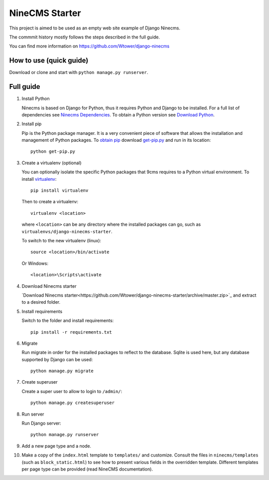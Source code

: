 ===============
NineCMS Starter
===============

This project is aimed to be used as an empty web site example of Django Ninecms.

The commmit history mostly follows the steps described in the full guide.

You can find more information on https://github.com/Wtower/django-ninecms

How to use (quick guide)
------------------------

Download or clone and start with ``python manage.py runserver``.

Full guide
----------

1. Install Python

   Ninecms is based on Django for Python, thus it requires Python and Django to be installed.
   For a full list of dependencies see `Ninecms Dependencies <https://github.com/Wtower/django-ninecms#dependencies>`_.
   To obtain a Python version see `Download Python <https://www.python.org/downloads/>`_.

2. Install pip

   Pip is the Python package manager. It is a very convenient piece of software that allows the installation and
   management of Python packages. To `obtain pip <https://pip.pypa.io/en/stable/installing/>`_
   download `get-pip.py <https://bootstrap.pypa.io/get-pip.py>`_ and run in its location::

       python get-pip.py

3. Create a virtualenv (optional)

   You can optionally isolate the specific Python packages that 9cms requires to a Python virtual environment.
   To install `virtualenv <https://virtualenv.readthedocs.org/en/latest/installation.html>`_::

       pip install virtualenv

   Then to create a virtualenv::

       virtualenv <location>

   where ``<location>`` can be any directory where the installed packages can go,
   such as ``virtualenvs/django-ninecms-starter``.

   To switch to the new virtualenv (linux)::

       source <location>/bin/activate

   Or Windows::

       <location>\Scripts\activate

4. Download Ninecms starter

   `Download Ninecms starter<https://github.com/Wtower/django-ninecms-starter/archive/master.zip>`_
   and extract to a desired folder.

5. Install requirements

   Switch to the folder and install requirements::

       pip install -r requirements.txt

6. Migrate

   Run migrate in order for the installed packages to reflect to the database.
   Sqlite is used here, but any database supported by Django can be used::

       python manage.py migrate

7. Create superuser

   Create a super user to allow to login to ``/admin/``::

       python manage.py createsuperuser

8. Run server

   Run Django server::

       python manage.py runserver

9. Add a new page type and a node.

10. Make a copy of the ``index.html`` template to ``templates/`` and customize.
    Consult the files in ``ninecms/templates`` (such as ``block_static.html``)
    to see how to present various fields in the overridden template.
    Different templates per page type can be provided (read NineCMS documentation).
